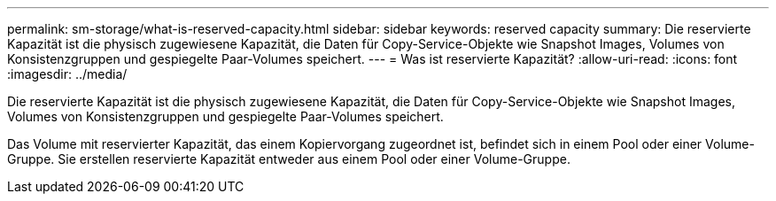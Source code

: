 ---
permalink: sm-storage/what-is-reserved-capacity.html 
sidebar: sidebar 
keywords: reserved capacity 
summary: Die reservierte Kapazität ist die physisch zugewiesene Kapazität, die Daten für Copy-Service-Objekte wie Snapshot Images, Volumes von Konsistenzgruppen und gespiegelte Paar-Volumes speichert. 
---
= Was ist reservierte Kapazität?
:allow-uri-read: 
:icons: font
:imagesdir: ../media/


[role="lead"]
Die reservierte Kapazität ist die physisch zugewiesene Kapazität, die Daten für Copy-Service-Objekte wie Snapshot Images, Volumes von Konsistenzgruppen und gespiegelte Paar-Volumes speichert.

Das Volume mit reservierter Kapazität, das einem Kopiervorgang zugeordnet ist, befindet sich in einem Pool oder einer Volume-Gruppe. Sie erstellen reservierte Kapazität entweder aus einem Pool oder einer Volume-Gruppe.
